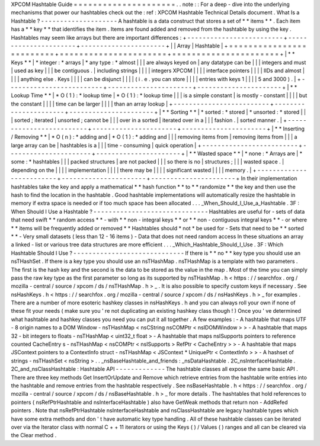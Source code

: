 XPCOM
Hashtable
Guide
=
=
=
=
=
=
=
=
=
=
=
=
=
=
=
=
=
=
=
=
=
.
.
note
:
:
For
a
deep
-
dive
into
the
underlying
mechanisms
that
power
our
hashtables
check
out
the
:
ref
:
XPCOM
Hashtable
Technical
Details
document
.
What
Is
a
Hashtable
?
-
-
-
-
-
-
-
-
-
-
-
-
-
-
-
-
-
-
-
-
A
hashtable
is
a
data
construct
that
stores
a
set
of
*
*
items
*
*
.
Each
item
has
a
*
*
key
*
*
that
identifies
the
item
.
Items
are
found
added
and
removed
from
the
hashtable
by
using
the
key
.
Hashtables
may
seem
like
arrays
but
there
are
important
differences
:
+
-
-
-
-
-
-
-
-
-
-
-
-
-
-
-
-
-
-
-
-
-
-
-
-
-
+
-
-
-
-
-
-
-
-
-
-
-
-
-
-
-
-
-
-
-
-
-
-
+
-
-
-
-
-
-
-
-
-
-
-
-
-
-
-
-
-
-
-
-
-
-
+
|
|
Array
|
Hashtable
|
+
=
=
=
=
=
=
=
=
=
=
=
=
=
=
=
=
=
=
=
=
=
=
=
=
=
+
=
=
=
=
=
=
=
=
=
=
=
=
=
=
=
=
=
=
=
=
=
=
+
=
=
=
=
=
=
=
=
=
=
=
=
=
=
=
=
=
=
=
=
=
=
+
|
*
*
Keys
*
*
|
*
integer
:
*
arrays
|
*
any
type
:
*
almost
|
|
|
are
always
keyed
on
|
any
datatype
can
be
|
|
|
integers
and
must
|
used
as
key
|
|
|
be
contiguous
.
|
including
strings
|
|
|
|
integers
XPCOM
|
|
|
|
interface
pointers
|
|
|
|
IIDs
and
almost
|
|
|
|
anything
else
.
Keys
|
|
|
|
can
be
disjunct
|
|
|
|
(
i
.
e
.
you
can
store
|
|
|
|
entries
with
keys
1
|
|
|
|
5
and
3000
)
.
|
+
-
-
-
-
-
-
-
-
-
-
-
-
-
-
-
-
-
-
-
-
-
-
-
-
-
+
-
-
-
-
-
-
-
-
-
-
-
-
-
-
-
-
-
-
-
-
-
-
+
-
-
-
-
-
-
-
-
-
-
-
-
-
-
-
-
-
-
-
-
-
-
+
|
*
*
Lookup
Time
*
*
|
*
O
(
1
)
:
*
lookup
time
|
*
O
(
1
)
:
*
lookup
time
|
|
|
is
a
simple
constant
|
is
mostly
-
constant
|
|
|
|
but
the
constant
|
|
|
|
time
can
be
larger
|
|
|
|
than
an
array
lookup
|
+
-
-
-
-
-
-
-
-
-
-
-
-
-
-
-
-
-
-
-
-
-
-
-
-
-
+
-
-
-
-
-
-
-
-
-
-
-
-
-
-
-
-
-
-
-
-
-
-
+
-
-
-
-
-
-
-
-
-
-
-
-
-
-
-
-
-
-
-
-
-
-
+
|
*
*
Sorting
*
*
|
*
sorted
:
*
stored
|
*
unsorted
:
*
stored
|
|
|
sorted
;
iterated
|
unsorted
;
cannot
be
|
|
|
over
in
a
sorted
|
iterated
over
in
a
|
|
|
fashion
.
|
sorted
manner
.
|
+
-
-
-
-
-
-
-
-
-
-
-
-
-
-
-
-
-
-
-
-
-
-
-
-
-
+
-
-
-
-
-
-
-
-
-
-
-
-
-
-
-
-
-
-
-
-
-
-
+
-
-
-
-
-
-
-
-
-
-
-
-
-
-
-
-
-
-
-
-
-
-
+
|
*
*
Inserting
/
Removing
*
*
|
*
O
(
n
)
:
*
adding
and
|
*
O
(
1
)
:
*
adding
and
|
|
|
removing
items
from
|
removing
items
from
|
|
|
a
large
array
can
be
|
hashtables
is
a
|
|
|
time
-
consuming
|
quick
operation
|
+
-
-
-
-
-
-
-
-
-
-
-
-
-
-
-
-
-
-
-
-
-
-
-
-
-
+
-
-
-
-
-
-
-
-
-
-
-
-
-
-
-
-
-
-
-
-
-
-
+
-
-
-
-
-
-
-
-
-
-
-
-
-
-
-
-
-
-
-
-
-
-
+
|
*
*
Wasted
space
*
*
|
*
none
:
*
Arrays
are
|
*
some
:
*
hashtables
|
|
|
packed
structures
|
are
not
packed
|
|
|
so
there
is
no
|
structures
;
|
|
|
wasted
space
.
|
depending
on
the
|
|
|
|
implementation
|
|
|
|
there
may
be
|
|
|
|
significant
wasted
|
|
|
|
memory
.
|
+
-
-
-
-
-
-
-
-
-
-
-
-
-
-
-
-
-
-
-
-
-
-
-
-
-
+
-
-
-
-
-
-
-
-
-
-
-
-
-
-
-
-
-
-
-
-
-
-
+
-
-
-
-
-
-
-
-
-
-
-
-
-
-
-
-
-
-
-
-
-
-
+
In
their
implementation
hashtables
take
the
key
and
apply
a
mathematical
*
*
hash
function
*
*
to
*
*
randomize
*
*
the
key
and
then
use
the
hash
to
find
the
location
in
the
hashtable
.
Good
hashtable
implementations
will
automatically
resize
the
hashtable
in
memory
if
extra
space
is
needed
or
if
too
much
space
has
been
allocated
.
.
.
_When_Should_I_Use_a_Hashtable
.
3F
:
When
Should
I
Use
a
Hashtable
?
-
-
-
-
-
-
-
-
-
-
-
-
-
-
-
-
-
-
-
-
-
-
-
-
-
-
-
-
-
-
Hashtables
are
useful
for
-
sets
of
data
that
need
swift
*
*
random
access
*
*
-
with
*
*
non
-
integral
keys
*
*
or
*
*
non
-
contiguous
integral
keys
*
*
-
or
where
*
*
items
will
be
frequently
added
or
removed
*
*
Hashtables
should
*
not
*
be
used
for
-
Sets
that
need
to
be
*
*
sorted
*
*
-
Very
small
datasets
(
less
than
12
-
16
items
)
-
Data
that
does
not
need
random
access
In
these
situations
an
array
a
linked
-
list
or
various
tree
data
structures
are
more
efficient
.
.
.
_Which_Hashtable_Should_I_Use
.
3F
:
Which
Hashtable
Should
I
Use
?
-
-
-
-
-
-
-
-
-
-
-
-
-
-
-
-
-
-
-
-
-
-
-
-
-
-
-
-
-
If
there
is
*
*
no
*
*
key
type
you
should
use
an
nsTHashSet
.
If
there
is
a
key
type
you
should
use
an
nsTHashMap
.
nsTHashMap
is
a
template
with
two
parameters
.
The
first
is
the
hash
key
and
the
second
is
the
data
to
be
stored
as
the
value
in
the
map
.
Most
of
the
time
you
can
simply
pass
the
raw
key
type
as
the
first
parameter
so
long
as
its
supported
by
nsTHashMap
.
h
<
https
:
/
/
searchfox
.
org
/
mozilla
-
central
/
source
/
xpcom
/
ds
/
nsTHashMap
.
h
>
_
.
It
is
also
possible
to
specify
custom
keys
if
necessary
.
See
nsHashKeys
.
h
<
https
:
/
/
searchfox
.
org
/
mozilla
-
central
/
source
/
xpcom
/
ds
/
nsHashKeys
.
h
>
_
for
examples
.
There
are
a
number
of
more
esoteric
hashkey
classes
in
nsHashKeys
.
h
and
you
can
always
roll
your
own
if
none
of
these
fit
your
needs
(
make
sure
you
'
re
not
duplicating
an
existing
hashkey
class
though
!
)
Once
you
'
ve
determined
what
hashtable
and
hashkey
classes
you
need
you
can
put
it
all
together
.
A
few
examples
:
-
A
hashtable
that
maps
UTF
-
8
origin
names
to
a
DOM
Window
-
nsTHashMap
<
nsCString
nsCOMPtr
<
nsIDOMWindow
>
>
-
A
hashtable
that
maps
32
-
bit
integers
to
floats
-
nsTHashMap
<
uint32_t
float
>
-
A
hashtable
that
maps
nsISupports
pointers
to
reference
counted
CacheEntry
\
s
-
nsTHashMap
<
nsCOMPtr
<
nsISupports
>
RefPtr
<
CacheEntry
>
>
-
A
hashtable
that
maps
JSContext
pointers
to
a
ContextInfo
struct
-
nsTHashMap
<
JSContext
*
UniquePtr
<
ContextInfo
>
>
-
A
hashset
of
strings
-
nsTHashSet
<
nsString
>
.
.
_nsBaseHashtable_and_friends
:
_nsDataHashtable
.
2C_nsInterfaceHashtable
.
2C_and_nsClassHashtable
:
Hashtable
API
-
-
-
-
-
-
-
-
-
-
-
-
-
The
hashtable
classes
all
expose
the
same
basic
API
.
There
are
three
key
methods
Get
InsertOrUpdate
and
Remove
which
retrieve
entries
from
the
hashtable
write
entries
into
the
hashtable
and
remove
entries
from
the
hashtable
respectively
.
See
nsBaseHashtable
.
h
<
https
:
/
/
searchfox
.
org
/
mozilla
-
central
/
source
/
xpcom
/
ds
/
nsBaseHashtable
.
h
>
_
for
more
details
.
The
hashtables
that
hold
references
to
pointers
(
nsRefPtrHashtable
and
nsInterfaceHashtable
)
also
have
GetWeak
methods
that
return
non
-
AddRefed
pointers
.
Note
that
nsRefPtrHashtable
nsInterfaceHashtable
and
nsClassHashtable
are
legacy
hashtable
types
which
have
some
extra
methods
and
don
'
t
have
automatic
key
type
handling
.
All
of
these
hashtable
classes
can
be
iterated
over
via
the
Iterator
class
with
normal
C
+
+
11
iterators
or
using
the
Keys
(
)
/
Values
(
)
ranges
and
all
can
be
cleared
via
the
Clear
method
.
